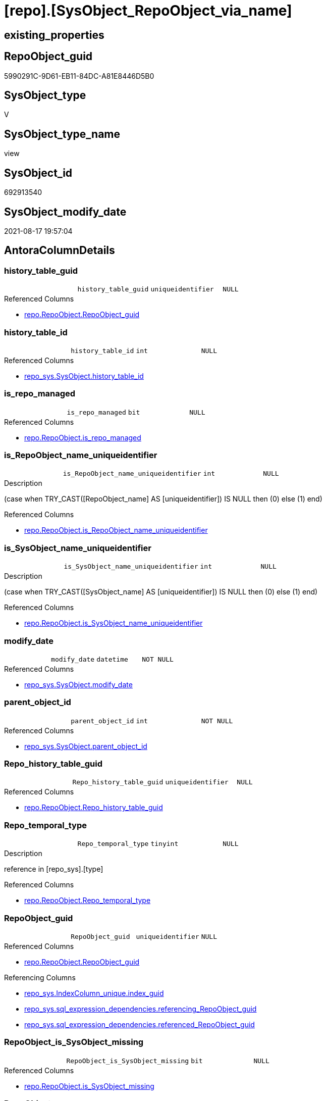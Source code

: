 = [repo].[SysObject_RepoObject_via_name]

== existing_properties

// tag::existing_properties[]
:ExistsProperty--antorareferencedlist:
:ExistsProperty--antorareferencinglist:
:ExistsProperty--is_repo_managed:
:ExistsProperty--is_ssas:
:ExistsProperty--referencedobjectlist:
:ExistsProperty--sql_modules_definition:
:ExistsProperty--FK:
:ExistsProperty--AntoraIndexList:
:ExistsProperty--Columns:
// end::existing_properties[]

== RepoObject_guid

// tag::RepoObject_guid[]
5990291C-9D61-EB11-84DC-A81E8446D5B0
// end::RepoObject_guid[]

== SysObject_type

// tag::SysObject_type[]
V 
// end::SysObject_type[]

== SysObject_type_name

// tag::SysObject_type_name[]
view
// end::SysObject_type_name[]

== SysObject_id

// tag::SysObject_id[]
692913540
// end::SysObject_id[]

== SysObject_modify_date

// tag::SysObject_modify_date[]
2021-08-17 19:57:04
// end::SysObject_modify_date[]

== AntoraColumnDetails

// tag::AntoraColumnDetails[]
[#column-history_table_guid]
=== history_table_guid

[cols="d,m,m,m,m,d"]
|===
|
|history_table_guid
|uniqueidentifier
|NULL
|
|
|===

.Referenced Columns
--
* xref:repo.RepoObject.adoc#column-RepoObject_guid[+repo.RepoObject.RepoObject_guid+]
--


[#column-history_table_id]
=== history_table_id

[cols="d,m,m,m,m,d"]
|===
|
|history_table_id
|int
|NULL
|
|
|===

.Referenced Columns
--
* xref:repo_sys.SysObject.adoc#column-history_table_id[+repo_sys.SysObject.history_table_id+]
--


[#column-is_repo_managed]
=== is_repo_managed

[cols="d,m,m,m,m,d"]
|===
|
|is_repo_managed
|bit
|NULL
|
|
|===

.Referenced Columns
--
* xref:repo.RepoObject.adoc#column-is_repo_managed[+repo.RepoObject.is_repo_managed+]
--


[#column-is_RepoObject_name_uniqueidentifier]
=== is_RepoObject_name_uniqueidentifier

[cols="d,m,m,m,m,d"]
|===
|
|is_RepoObject_name_uniqueidentifier
|int
|NULL
|
|
|===

.Description
--
(case when TRY_CAST([RepoObject_name] AS [uniqueidentifier]) IS NULL then (0) else (1) end)
--

.Referenced Columns
--
* xref:repo.RepoObject.adoc#column-is_RepoObject_name_uniqueidentifier[+repo.RepoObject.is_RepoObject_name_uniqueidentifier+]
--


[#column-is_SysObject_name_uniqueidentifier]
=== is_SysObject_name_uniqueidentifier

[cols="d,m,m,m,m,d"]
|===
|
|is_SysObject_name_uniqueidentifier
|int
|NULL
|
|
|===

.Description
--
(case when TRY_CAST([SysObject_name] AS [uniqueidentifier]) IS NULL then (0) else (1) end)
--

.Referenced Columns
--
* xref:repo.RepoObject.adoc#column-is_SysObject_name_uniqueidentifier[+repo.RepoObject.is_SysObject_name_uniqueidentifier+]
--


[#column-modify_date]
=== modify_date

[cols="d,m,m,m,m,d"]
|===
|
|modify_date
|datetime
|NOT NULL
|
|
|===

.Referenced Columns
--
* xref:repo_sys.SysObject.adoc#column-modify_date[+repo_sys.SysObject.modify_date+]
--


[#column-parent_object_id]
=== parent_object_id

[cols="d,m,m,m,m,d"]
|===
|
|parent_object_id
|int
|NOT NULL
|
|
|===

.Referenced Columns
--
* xref:repo_sys.SysObject.adoc#column-parent_object_id[+repo_sys.SysObject.parent_object_id+]
--


[#column-Repo_history_table_guid]
=== Repo_history_table_guid

[cols="d,m,m,m,m,d"]
|===
|
|Repo_history_table_guid
|uniqueidentifier
|NULL
|
|
|===

.Referenced Columns
--
* xref:repo.RepoObject.adoc#column-Repo_history_table_guid[+repo.RepoObject.Repo_history_table_guid+]
--


[#column-Repo_temporal_type]
=== Repo_temporal_type

[cols="d,m,m,m,m,d"]
|===
|
|Repo_temporal_type
|tinyint
|NULL
|
|
|===

.Description
--
reference in [repo_sys].[type]
--

.Referenced Columns
--
* xref:repo.RepoObject.adoc#column-Repo_temporal_type[+repo.RepoObject.Repo_temporal_type+]
--


[#column-RepoObject_guid]
=== RepoObject_guid

[cols="d,m,m,m,m,d"]
|===
|
|RepoObject_guid
|uniqueidentifier
|NULL
|
|
|===

.Referenced Columns
--
* xref:repo.RepoObject.adoc#column-RepoObject_guid[+repo.RepoObject.RepoObject_guid+]
--

.Referencing Columns
--
* xref:repo_sys.IndexColumn_unique.adoc#column-index_guid[+repo_sys.IndexColumn_unique.index_guid+]
* xref:repo_sys.sql_expression_dependencies.adoc#column-referencing_RepoObject_guid[+repo_sys.sql_expression_dependencies.referencing_RepoObject_guid+]
* xref:repo_sys.sql_expression_dependencies.adoc#column-referenced_RepoObject_guid[+repo_sys.sql_expression_dependencies.referenced_RepoObject_guid+]
--


[#column-RepoObject_is_SysObject_missing]
=== RepoObject_is_SysObject_missing

[cols="d,m,m,m,m,d"]
|===
|
|RepoObject_is_SysObject_missing
|bit
|NULL
|
|
|===

.Referenced Columns
--
* xref:repo.RepoObject.adoc#column-is_SysObject_missing[+repo.RepoObject.is_SysObject_missing+]
--


[#column-RepoObject_name]
=== RepoObject_name

[cols="d,m,m,m,m,d"]
|===
|
|RepoObject_name
|nvarchar(128)
|NULL
|
|
|===

.Referenced Columns
--
* xref:repo.RepoObject.adoc#column-RepoObject_name[+repo.RepoObject.RepoObject_name+]
--


[#column-RepoObject_schema_name]
=== RepoObject_schema_name

[cols="d,m,m,m,m,d"]
|===
|
|RepoObject_schema_name
|nvarchar(128)
|NULL
|
|
|===

.Referenced Columns
--
* xref:repo.RepoObject.adoc#column-RepoObject_schema_name[+repo.RepoObject.RepoObject_schema_name+]
--


[#column-RepoObject_SysObject_id]
=== RepoObject_SysObject_id

[cols="d,m,m,m,m,d"]
|===
|
|RepoObject_SysObject_id
|int
|NULL
|
|
|===

.Referenced Columns
--
* xref:repo.RepoObject.adoc#column-SysObject_id[+repo.RepoObject.SysObject_id+]
--


[#column-RepoObject_SysObject_modify_date]
=== RepoObject_SysObject_modify_date

[cols="d,m,m,m,m,d"]
|===
|
|RepoObject_SysObject_modify_date
|datetime
|NULL
|
|
|===

.Referenced Columns
--
* xref:repo.RepoObject.adoc#column-SysObject_modify_date[+repo.RepoObject.SysObject_modify_date+]
--


[#column-RepoObject_SysObject_name]
=== RepoObject_SysObject_name

[cols="d,m,m,m,m,d"]
|===
|
|RepoObject_SysObject_name
|nvarchar(128)
|NULL
|
|
|===

.Referenced Columns
--
* xref:repo.RepoObject.adoc#column-SysObject_name[+repo.RepoObject.SysObject_name+]
--


[#column-RepoObject_SysObject_parent_object_id]
=== RepoObject_SysObject_parent_object_id

[cols="d,m,m,m,m,d"]
|===
|
|RepoObject_SysObject_parent_object_id
|int
|NULL
|
|
|===

.Referenced Columns
--
* xref:repo.RepoObject.adoc#column-SysObject_parent_object_id[+repo.RepoObject.SysObject_parent_object_id+]
--


[#column-RepoObject_SysObject_schema_name]
=== RepoObject_SysObject_schema_name

[cols="d,m,m,m,m,d"]
|===
|
|RepoObject_SysObject_schema_name
|nvarchar(128)
|NULL
|
|
|===

.Referenced Columns
--
* xref:repo.RepoObject.adoc#column-SysObject_schema_name[+repo.RepoObject.SysObject_schema_name+]
--


[#column-RepoObject_SysObject_type]
=== RepoObject_SysObject_type

[cols="d,m,m,m,m,d"]
|===
|
|RepoObject_SysObject_type
|char(2)
|NULL
|
|
|===

.Description
--
reference in [repo_sys].[type]
--

.Referenced Columns
--
* xref:repo.RepoObject.adoc#column-SysObject_type[+repo.RepoObject.SysObject_type+]
--


[#column-RepoObject_type]
=== RepoObject_type

[cols="d,m,m,m,m,d"]
|===
|
|RepoObject_type
|char(2)
|NULL
|
|
|===

.Description
--
reference in [repo_sys].[type]
--

.Referenced Columns
--
* xref:repo.RepoObject.adoc#column-RepoObject_type[+repo.RepoObject.RepoObject_type+]
--


[#column-SysObject_id]
=== SysObject_id

[cols="d,m,m,m,m,d"]
|===
|
|SysObject_id
|int
|NOT NULL
|
|
|===

.Referenced Columns
--
* xref:repo_sys.SysObject.adoc#column-SysObject_id[+repo_sys.SysObject.SysObject_id+]
--


[#column-SysObject_name]
=== SysObject_name

[cols="d,m,m,m,m,d"]
|===
|
|SysObject_name
|sysname
|NOT NULL
|
|
|===

.Referenced Columns
--
* xref:repo_sys.SysObject.adoc#column-SysObject_name[+repo_sys.SysObject.SysObject_name+]
--


[#column-SysObject_RepoObject_guid]
=== SysObject_RepoObject_guid

[cols="d,m,m,m,m,d"]
|===
|
|SysObject_RepoObject_guid
|uniqueidentifier
|NULL
|
|
|===

.Referenced Columns
--
* xref:repo_sys.SysObject.adoc#column-SysObject_RepoObject_guid[+repo_sys.SysObject.SysObject_RepoObject_guid+]
--


[#column-SysObject_schema_name]
=== SysObject_schema_name

[cols="d,m,m,m,m,d"]
|===
|
|SysObject_schema_name
|sysname
|NULL
|
|
|===

.Referenced Columns
--
* xref:repo_sys.SysObject.adoc#column-SysObject_schema_name[+repo_sys.SysObject.SysObject_schema_name+]
--


[#column-SysObject_type]
=== SysObject_type

[cols="d,m,m,m,m,d"]
|===
|
|SysObject_type
|char(2)
|NULL
|
|
|===

.Description
--
reference in [repo_sys].[type]
--

.Referenced Columns
--
* xref:repo_sys.SysObject.adoc#column-type[+repo_sys.SysObject.type+]
--

.Referencing Columns
--
* xref:repo_sys.sql_expression_dependencies.adoc#column-referencing_type[+repo_sys.sql_expression_dependencies.referencing_type+]
* xref:repo_sys.sql_expression_dependencies.adoc#column-referenced_type[+repo_sys.sql_expression_dependencies.referenced_type+]
--


[#column-SysObject_type_desc]
=== SysObject_type_desc

[cols="d,m,m,m,m,d"]
|===
|
|SysObject_type_desc
|nvarchar(60)
|NULL
|
|
|===

.Referenced Columns
--
* xref:repo_sys.SysObject.adoc#column-type_desc[+repo_sys.SysObject.type_desc+]
--

.Referencing Columns
--
* xref:repo_sys.sql_expression_dependencies.adoc#column-referencing_type_desciption[+repo_sys.sql_expression_dependencies.referencing_type_desciption+]
* xref:repo_sys.sql_expression_dependencies.adoc#column-referenced_type_desciption[+repo_sys.sql_expression_dependencies.referenced_type_desciption+]
--


[#column-temporal_type]
=== temporal_type

[cols="d,m,m,m,m,d"]
|===
|
|temporal_type
|tinyint
|NULL
|
|
|===

.Referenced Columns
--
* xref:repo_sys.SysObject.adoc#column-temporal_type[+repo_sys.SysObject.temporal_type+]
--


// end::AntoraColumnDetails[]

== AntoraPkColumnTableRows

// tag::AntoraPkColumnTableRows[]



























// end::AntoraPkColumnTableRows[]

== AntoraNonPkColumnTableRows

// tag::AntoraNonPkColumnTableRows[]
|
|<<column-history_table_guid>>
|uniqueidentifier
|NULL
|
|

|
|<<column-history_table_id>>
|int
|NULL
|
|

|
|<<column-is_repo_managed>>
|bit
|NULL
|
|

|
|<<column-is_RepoObject_name_uniqueidentifier>>
|int
|NULL
|
|

|
|<<column-is_SysObject_name_uniqueidentifier>>
|int
|NULL
|
|

|
|<<column-modify_date>>
|datetime
|NOT NULL
|
|

|
|<<column-parent_object_id>>
|int
|NOT NULL
|
|

|
|<<column-Repo_history_table_guid>>
|uniqueidentifier
|NULL
|
|

|
|<<column-Repo_temporal_type>>
|tinyint
|NULL
|
|

|
|<<column-RepoObject_guid>>
|uniqueidentifier
|NULL
|
|

|
|<<column-RepoObject_is_SysObject_missing>>
|bit
|NULL
|
|

|
|<<column-RepoObject_name>>
|nvarchar(128)
|NULL
|
|

|
|<<column-RepoObject_schema_name>>
|nvarchar(128)
|NULL
|
|

|
|<<column-RepoObject_SysObject_id>>
|int
|NULL
|
|

|
|<<column-RepoObject_SysObject_modify_date>>
|datetime
|NULL
|
|

|
|<<column-RepoObject_SysObject_name>>
|nvarchar(128)
|NULL
|
|

|
|<<column-RepoObject_SysObject_parent_object_id>>
|int
|NULL
|
|

|
|<<column-RepoObject_SysObject_schema_name>>
|nvarchar(128)
|NULL
|
|

|
|<<column-RepoObject_SysObject_type>>
|char(2)
|NULL
|
|

|
|<<column-RepoObject_type>>
|char(2)
|NULL
|
|

|
|<<column-SysObject_id>>
|int
|NOT NULL
|
|

|
|<<column-SysObject_name>>
|sysname
|NOT NULL
|
|

|
|<<column-SysObject_RepoObject_guid>>
|uniqueidentifier
|NULL
|
|

|
|<<column-SysObject_schema_name>>
|sysname
|NULL
|
|

|
|<<column-SysObject_type>>
|char(2)
|NULL
|
|

|
|<<column-SysObject_type_desc>>
|nvarchar(60)
|NULL
|
|

|
|<<column-temporal_type>>
|tinyint
|NULL
|
|

// end::AntoraNonPkColumnTableRows[]

== AntoraIndexList

// tag::AntoraIndexList[]

[#index-idx_SysObject_RepoObject_via_name_1]
=== idx_SysObject_RepoObject_via_name++__++1

* IndexSemanticGroup: xref:other/IndexSemanticGroup.adoc#_repoobject_guid[RepoObject_guid]
+
--
* <<column-history_table_guid>>; uniqueidentifier
--
* PK, Unique, Real: 0, 0, 0


[#index-idx_SysObject_RepoObject_via_name_2]
=== idx_SysObject_RepoObject_via_name++__++2

* IndexSemanticGroup: xref:other/IndexSemanticGroup.adoc#_schema_name,object_name[schema_name,object_name]
+
--
* <<column-RepoObject_SysObject_schema_name>>; nvarchar(128)
* <<column-RepoObject_SysObject_name>>; nvarchar(128)
--
* PK, Unique, Real: 0, 0, 0


[#index-idx_SysObject_RepoObject_via_name_3]
=== idx_SysObject_RepoObject_via_name++__++3

* IndexSemanticGroup: xref:other/IndexSemanticGroup.adoc#_schema_name,object_name[schema_name,object_name]
+
--
* <<column-RepoObject_schema_name>>; nvarchar(128)
* <<column-RepoObject_name>>; nvarchar(128)
--
* PK, Unique, Real: 0, 0, 0

// end::AntoraIndexList[]

== AntoraParameterList

// tag::AntoraParameterList[]

// end::AntoraParameterList[]

== Other tags

source: property.RepoObjectProperty_cross As rop_cross


=== AdocUspSteps

// tag::adocuspsteps[]

// end::adocuspsteps[]


=== AntoraReferencedList

// tag::antorareferencedlist[]
* xref:repo.RepoObject.adoc[]
* xref:repo_sys.SysObject.adoc[]
// end::antorareferencedlist[]


=== AntoraReferencingList

// tag::antorareferencinglist[]
* xref:repo.usp_sync_guid_RepoObject.adoc[]
* xref:repo_sys.IndexColumn_unique.adoc[]
* xref:repo_sys.sql_expression_dependencies.adoc[]
// end::antorareferencinglist[]


=== exampleUsage

// tag::exampleusage[]

// end::exampleusage[]


=== exampleUsage_2

// tag::exampleusage_2[]

// end::exampleusage_2[]


=== exampleUsage_3

// tag::exampleusage_3[]

// end::exampleusage_3[]


=== exampleUsage_4

// tag::exampleusage_4[]

// end::exampleusage_4[]


=== exampleUsage_5

// tag::exampleusage_5[]

// end::exampleusage_5[]


=== exampleWrong_Usage

// tag::examplewrong_usage[]

// end::examplewrong_usage[]


=== has_execution_plan_issue

// tag::has_execution_plan_issue[]

// end::has_execution_plan_issue[]


=== has_get_referenced_issue

// tag::has_get_referenced_issue[]

// end::has_get_referenced_issue[]


=== has_history

// tag::has_history[]

// end::has_history[]


=== has_history_columns

// tag::has_history_columns[]

// end::has_history_columns[]


=== is_persistence

// tag::is_persistence[]

// end::is_persistence[]


=== is_persistence_check_duplicate_per_pk

// tag::is_persistence_check_duplicate_per_pk[]

// end::is_persistence_check_duplicate_per_pk[]


=== is_persistence_check_for_empty_source

// tag::is_persistence_check_for_empty_source[]

// end::is_persistence_check_for_empty_source[]


=== is_persistence_delete_changed

// tag::is_persistence_delete_changed[]

// end::is_persistence_delete_changed[]


=== is_persistence_delete_missing

// tag::is_persistence_delete_missing[]

// end::is_persistence_delete_missing[]


=== is_persistence_insert

// tag::is_persistence_insert[]

// end::is_persistence_insert[]


=== is_persistence_truncate

// tag::is_persistence_truncate[]

// end::is_persistence_truncate[]


=== is_persistence_update_changed

// tag::is_persistence_update_changed[]

// end::is_persistence_update_changed[]


=== is_repo_managed

// tag::is_repo_managed[]
0
// end::is_repo_managed[]


=== is_ssas

// tag::is_ssas[]
0
// end::is_ssas[]


=== microsoft_database_tools_support

// tag::microsoft_database_tools_support[]

// end::microsoft_database_tools_support[]


=== MS_Description

// tag::ms_description[]

// end::ms_description[]


=== persistence_source_RepoObject_fullname

// tag::persistence_source_repoobject_fullname[]

// end::persistence_source_repoobject_fullname[]


=== persistence_source_RepoObject_fullname2

// tag::persistence_source_repoobject_fullname2[]

// end::persistence_source_repoobject_fullname2[]


=== persistence_source_RepoObject_guid

// tag::persistence_source_repoobject_guid[]

// end::persistence_source_repoobject_guid[]


=== persistence_source_RepoObject_xref

// tag::persistence_source_repoobject_xref[]

// end::persistence_source_repoobject_xref[]


=== pk_index_guid

// tag::pk_index_guid[]

// end::pk_index_guid[]


=== pk_IndexPatternColumnDatatype

// tag::pk_indexpatterncolumndatatype[]

// end::pk_indexpatterncolumndatatype[]


=== pk_IndexPatternColumnName

// tag::pk_indexpatterncolumnname[]

// end::pk_indexpatterncolumnname[]


=== pk_IndexSemanticGroup

// tag::pk_indexsemanticgroup[]

// end::pk_indexsemanticgroup[]


=== ReferencedObjectList

// tag::referencedobjectlist[]
* [repo].[RepoObject]
* [repo_sys].[SysObject]
// end::referencedobjectlist[]


=== usp_persistence_RepoObject_guid

// tag::usp_persistence_repoobject_guid[]

// end::usp_persistence_repoobject_guid[]


=== UspExamples

// tag::uspexamples[]

// end::uspexamples[]


=== UspParameters

// tag::uspparameters[]

// end::uspparameters[]

== Boolean Attributes

source: property.RepoObjectProperty WHERE property_int = 1

// tag::boolean_attributes[]

// end::boolean_attributes[]

== sql_modules_definition

// tag::sql_modules_definition[]
[%collapsible]
=======
[source,sql]
----


CREATE View repo.SysObject_RepoObject_via_name
As
--
Select
    so.SysObject_id
  , ro.is_repo_managed
  , so.SysObject_schema_name
  , so.SysObject_name
  , SysObject_type                        = so.type
  , SysObject_type_desc                   = so.type_desc
  , modify_date                           = so.modify_date
  , parent_object_id                      = so.parent_object_id
  , SysObject_RepoObject_guid             = so.SysObject_RepoObject_guid
  , history_table_guid                    = ro_hist.RepoObject_guid
  , so.history_table_id
  , so.temporal_type
  --, [so].[max_column_id_used] AS         [SysObject_max_column_id_used]
  , ro.Repo_history_table_guid
  , ro.Repo_temporal_type
  , RepoObject_guid                       = ro.RepoObject_guid
  , ro.RepoObject_schema_name
  , ro.RepoObject_name
  , ro.RepoObject_type
  , RepoObject_SysObject_id               = ro.SysObject_id
  , RepoObject_SysObject_schema_name      = ro.SysObject_schema_name
  , RepoObject_SysObject_name             = ro.SysObject_name
  , RepoObject_SysObject_type             = ro.SysObject_type
  , RepoObject_SysObject_modify_date      = ro.SysObject_modify_date
  , RepoObject_SysObject_parent_object_id = ro.SysObject_parent_object_id
  , RepoObject_is_SysObject_missing       = ro.is_SysObject_missing
  , ro.is_RepoObject_name_uniqueidentifier
  , ro.is_SysObject_name_uniqueidentifier
--, [ro].SysObject_parent_object_id AS          [RepoObject_parent_SysObject_id]
--, [ro].[SysObject_temporal_type] AS      [RepoObject_SysObject_temporal_type]
--, [ro].[SysObject_history_table_id] AS   [RepoObject_SysObject_history_table_id]
--, [ro].[SysObject_max_column_id_used] AS [RepoObject_SysObject_max_column_id_used]
From
    repo_sys.SysObject  As so
    Left Outer Join
        repo.RepoObject As ro
            On
            so.SysObject_schema_name = ro.SysObject_schema_name
            And so.SysObject_name    = ro.SysObject_name

    Left Outer Join
        repo.RepoObject As ro_hist
            On
            so.history_table_id      = ro_hist.SysObject_id

----
=======
// end::sql_modules_definition[]


